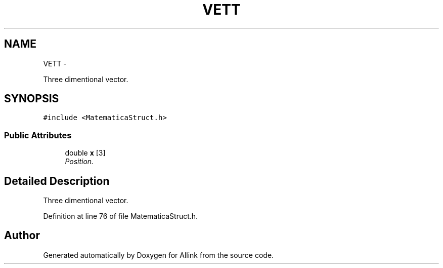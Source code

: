 .TH "VETT" 3 "Thu Mar 27 2014" "Version v0.1" "Allink" \" -*- nroff -*-
.ad l
.nh
.SH NAME
VETT \- 
.PP
Three dimentional vector\&.  

.SH SYNOPSIS
.br
.PP
.PP
\fC#include <MatematicaStruct\&.h>\fP
.SS "Public Attributes"

.in +1c
.ti -1c
.RI "double \fBx\fP [3]"
.br
.RI "\fIPosition\&. \fP"
.in -1c
.SH "Detailed Description"
.PP 
Three dimentional vector\&. 
.PP
Definition at line 76 of file MatematicaStruct\&.h\&.

.SH "Author"
.PP 
Generated automatically by Doxygen for Allink from the source code\&.
